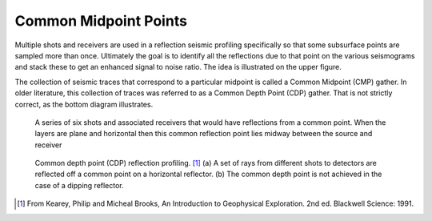.. _seismic_reflection_common_middle_points:

Common Midpoint Points
************************
  	

Multiple shots and receivers are used in a reflection seismic profiling
specifically so that some subsurface points are sampled more than once.
Ultimately the goal is to identify all the reflections due to that point on
the various seismograms and stack these to get an enhanced signal to noise
ratio. The idea is illustrated on the upper figure.

The collection of seismic traces that correspond to a particular midpoint is
called a Common Midpoint (CMP) gather. In older literature, this collection of
traces was referred to as a Common Depth Point (CDP) gather. That is not
strictly correct, as the bottom diagram illustrates.


 .. figure:: ./images/common_reflection_pt1.gif
    :align: center

    
    A series of six shots and associated receivers that would have
    reflections from a common point. When the layers are plane and horizontal
    then this common reflection point lies midway between the source and
    receiver


 .. figure:: ./images/common_reflection_pt2.gif
    :align: center

    
    Common depth point (CDP) reflection profiling. [#f1]_  (a) A set of rays
    from different shots to detectors are reflected off a common point on a
    horizontal reflector. (b) The common depth point is not achieved in the
    case of a dipping  reflector.


.. [#f1] From Kearey, Philip and Micheal Brooks, An Introduction to Geophysical Exploration. 2nd ed. Blackwell Science: 1991. 